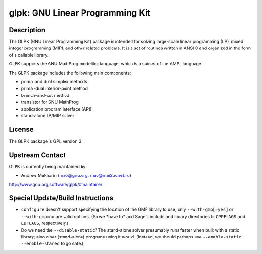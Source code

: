 glpk: GNU Linear Programming Kit
================================

Description
-----------

The GLPK (GNU Linear Programming Kit) package is intended for solving
large-scale linear programming (LP), mixed integer programming (MIP),
and other related problems. It is a set of routines written in ANSI C
and organized in the form of a callable library.

GLPK supports the GNU MathProg modelling language, which is a subset of
the AMPL language.

The GLPK package includes the following main components:

-  primal and dual simplex methods
-  primal-dual interior-point method
-  branch-and-cut method
-  translator for GNU MathProg
-  application program interface (API)
-  stand-alone LP/MIP solver

License
-------

The GLPK package is GPL version 3.


Upstream Contact
----------------

GLPK is currently being maintained by:

-  Andrew Makhorin (mao@gnu.org, mao@mai2.rcnet.ru)

http://www.gnu.org/software/glpk/#maintainer

Special Update/Build Instructions
---------------------------------

-  ``configure`` doesn't support specifying the location of the GMP
   library to use; only ``--with-gmp[=yes]`` or ``--with-gmp=no``
   are valid options. (So we \*have to\* add Sage's include and
   library directories to ``CPPFLAGS`` and ``LDFLAGS``, respectively.)

-  Do we need the ``--disable-static``? The stand-alone solver presumably
   runs faster when built with a static library; also other
   (stand-alone)
   programs using it would.
   (Instead, we should perhaps use ``--enable-static --enable-shared``
   to
   go safe.)
